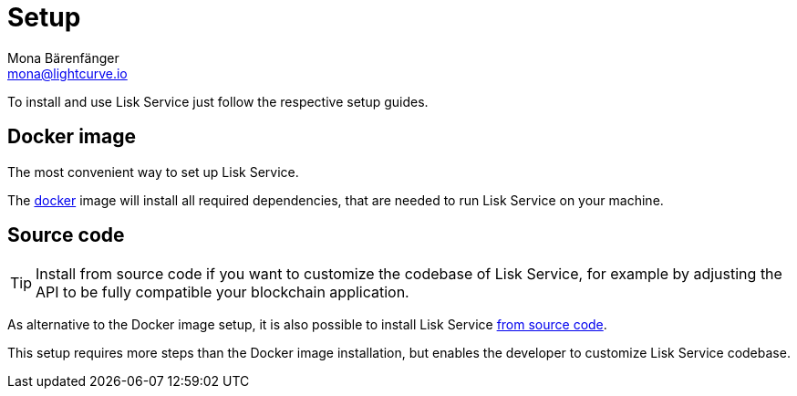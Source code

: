 = Setup
Mona Bärenfänger <mona@lightcurve.io>
:description: Provides an overview of the different options for setting up Lisk Service.
:page-previous: /lisk-service/index.html
:page-previous-title: Introduction

:url_setup_docker: setup/docker.adoc
:url_setup_source: setup/source.adoc

To install and use Lisk Service just follow the respective setup guides.

== Docker image

The most convenient way to set up Lisk Service.

The xref:{url_setup_docker}[docker] image will install all required dependencies, that are needed to run Lisk Service on your machine.

== Source code

TIP: Install from source code if you want to customize the codebase of Lisk Service, for example by adjusting the API to be fully compatible your blockchain application.

As alternative to the Docker image setup, it is also possible to install Lisk Service xref:{url_setup_source}[from source code].

This setup requires more steps than the Docker image installation, but enables the developer to customize Lisk Service codebase.

